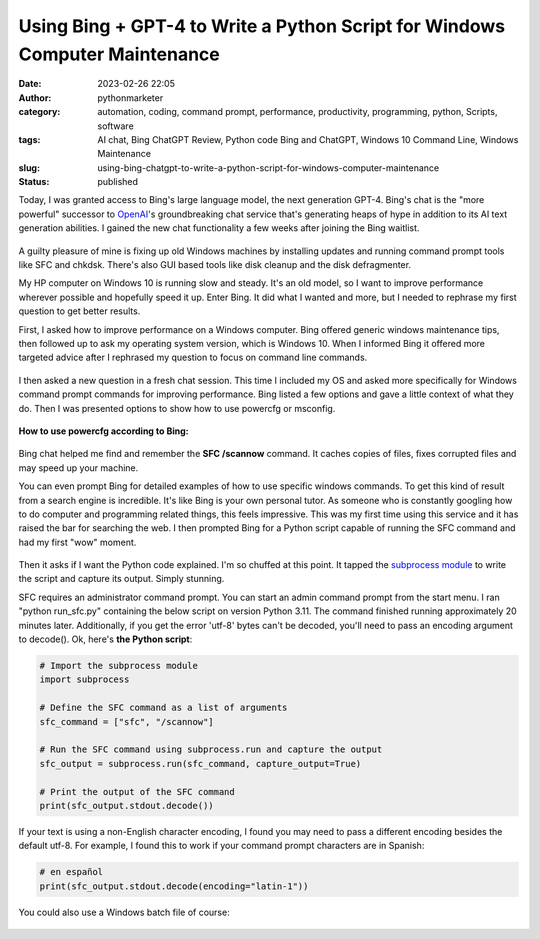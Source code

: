 Using Bing + GPT-4 to Write a Python Script for Windows Computer Maintenance
############################################################################
:date: 2023-02-26 22:05
:author: pythonmarketer
:category: automation, coding, command prompt, performance, productivity, programming, python, Scripts, software
:tags: AI chat, Bing ChatGPT Review, Python code Bing and ChatGPT, Windows 10 Command Line, Windows Maintenance
:slug: using-bing-chatgpt-to-write-a-python-script-for-windows-computer-maintenance
:status: published

Today, I was granted access to Bing's large language model, the next generation GPT-4. Bing's chat is the "more powerful" successor to `OpenAI <https://openai.com/>`__'s groundbreaking chat service that's generating heaps of hype in addition to its AI text generation abilities. I gained the new chat functionality a few weeks after joining the Bing waitlist.

.. figure:: https://pythonmarketer.files.wordpress.com/2023/02/screenshot_20230301-225703-397.png?w=704
   :alt: 
   :figclass: wp-image-7521

A guilty pleasure of mine is fixing up old Windows machines by installing updates and running command prompt tools like SFC and chkdsk. There's also GUI based tools like disk cleanup and the disk defragmenter.

My HP computer on Windows 10 is running slow and steady. It's an old model, so I want to improve performance wherever possible and hopefully speed it up. Enter Bing. It did what I wanted and more, but I needed to rephrase my first question to get better results.

First, I asked how to improve performance on a Windows computer. Bing offered generic windows maintenance tips, then followed up to ask my operating system version, which is Windows 10. When I informed Bing it offered more targeted advice after I rephrased my question to focus on command line commands.

.. figure:: https://pythonmarketer.files.wordpress.com/2023/02/image_editor_output_image-214678727-1677463333126.png?w=618
   :alt: 
   :figclass: wp-image-7473

.. figure:: https://pythonmarketer.files.wordpress.com/2023/02/image_editor_output_image845498026-1677473969816.png?w=884
   :alt: 
   :figclass: wp-image-7500

I then asked a new question in a fresh chat session. This time I included my OS and asked more specifically for Windows command prompt commands for improving performance. Bing listed a few options and gave a little context of what they do. Then I was presented options to show how to use powercfg or msconfig.

.. figure:: https://pythonmarketer.files.wordpress.com/2023/02/image_editor_output_image1028440375-1677466609760.png?w=588
   :alt: 
   :figclass: wp-image-7480

.. raw:: html

   </figure>

**How to use powercfg according to Bing:**

.. figure:: https://pythonmarketer.files.wordpress.com/2023/02/image_editor_output_image885862200-1677466557121.png?w=584
   :alt: 
   :figclass: wp-image-7479

.. raw:: html

   </figure>

Bing chat helped me find and remember the **SFC /scannow** command. It caches copies of files, fixes corrupted files and may speed up your machine.

You can even prompt Bing for detailed examples of how to use specific windows commands. To get this kind of result from a search engine is incredible. It's like Bing is your own personal tutor. As someone who is constantly googling how to do computer and programming related things, this feels impressive. This was my first time using this service and it has raised the bar for searching the web. I then prompted Bing for a Python script capable of running the SFC command and had my first "wow" moment.

.. figure:: https://pythonmarketer.files.wordpress.com/2023/02/image_editor_output_image885068823-1677461283407.png?w=559
   :alt: 
   :figclass: wp-image-7467

.. figure:: https://pythonmarketer.files.wordpress.com/2023/02/image_editor_output_image774027644-1677461889456.png?w=849
   :alt: 
   :figclass: wp-image-7468

Then it asks if I want the Python code explained. I'm so chuffed at this point. It tapped the `subprocess module <https://docs.python.org/3/library/subprocess.html>`__ to write the script and capture its output. Simply stunning.

SFC requires an administrator command prompt. You can start an admin command prompt from the start menu. I ran "python run_sfc.py" containing the below script on version Python 3.11. The command finished running approximately 20 minutes later. Additionally, if you get the error 'utf-8' bytes can't be decoded, you'll need to pass an encoding argument to decode(). Ok, here's **the Python script**:

.. code-block:: python

   # Import the subprocess module
   import subprocess

   # Define the SFC command as a list of arguments
   sfc_command = ["sfc", "/scannow"]

   # Run the SFC command using subprocess.run and capture the output
   sfc_output = subprocess.run(sfc_command, capture_output=True)

   # Print the output of the SFC command
   print(sfc_output.stdout.decode())

.. figure:: https://pythonmarketer.files.wordpress.com/2023/02/image_editor_output_image63547969-1677469517174.png?w=911
   :alt: 
   :figclass: wp-image-7493

.. figure:: https://pythonmarketer.files.wordpress.com/2023/02/image_editor_output_image-324660109-1677469443109.png?w=527
   :alt: 
   :figclass: wp-image-7491

.. figure:: https://pythonmarketer.files.wordpress.com/2023/02/wp-1677631583420.png
   :alt: an 
   :figclass: wp-image-7517

If your text is using a non-English character encoding, I found you may need to pass a different encoding besides the default utf-8. For example, I found this to work if your command prompt characters are in Spanish:

.. code-block:: python

   # en español
   print(sfc_output.stdout.decode(encoding="latin-1"))

.. figure:: https://pythonmarketer.files.wordpress.com/2023/02/image_editor_output_image1620635696-1677463544366.png?w=632
   :alt: 
   :figclass: wp-image-7475

You could also use a Windows batch file of course:

.. figure:: https://pythonmarketer.files.wordpress.com/2023/02/screenshot_20230301-231228-130.png?w=494
   :alt: 
   :figclass: wp-image-7524
